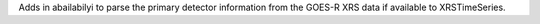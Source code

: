Adds in abailabilyi to parse the primary detector information from the GOES-R XRS data if available to XRSTimeSeries.
